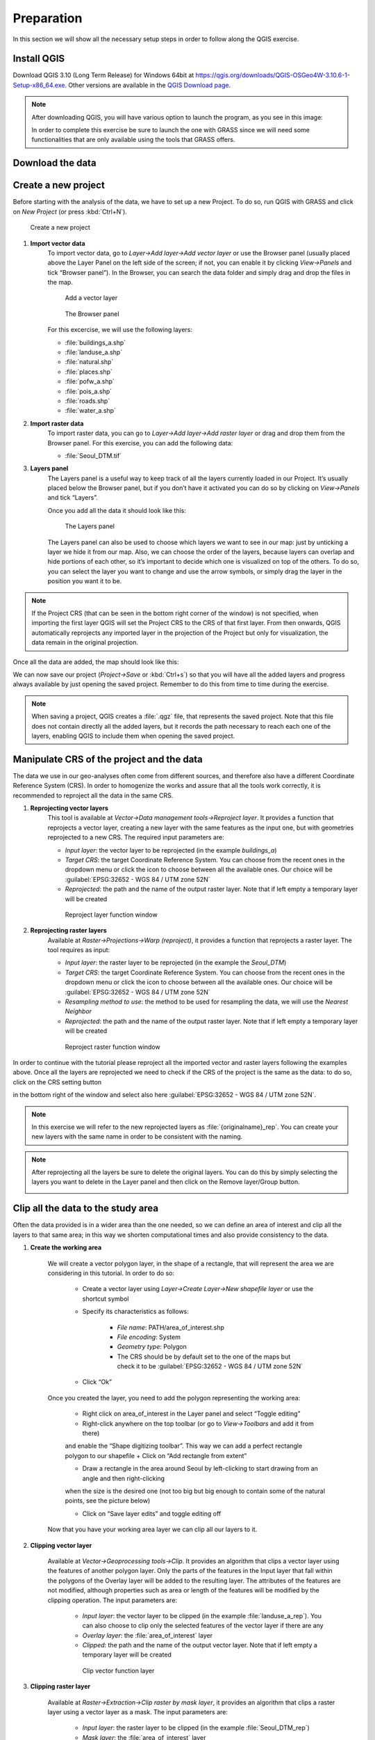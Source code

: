 Preparation
===========

In this section we will show all the necessary setup steps in order to follow along the QGIS exercise.

Install QGIS
###############

Download QGIS 3.10 (Long Term Release) for Windows 64bit at `<https://qgis.org/downloads/QGIS-OSGeo4W-3.10.6-1-Setup-x86_64.exe>`_. 
Other versions are available in the `QGIS Download page <https://qgis.org/en/site/forusers/download.html>`_.

.. note:: After downloading QGIS, you will have various option to launch the program, as you see in this image:

    .. image:: ../img/2.1_QGIS_programs.png
        :width: 100px

    In order to complete this exercise be sure to launch the one with GRASS since we will need some 
    functionalities that are only available using the tools that GRASS offers.

Download the data
####################

Create a new project
####################

Before starting with the analysis of the data, we have to set up a new Project. To do so, run QGIS with GRASS and click on *New Project* 
(or press :kbd:`Ctrl+N`).

.. figure:: ../img/2.3_new_project.PNG

    Create a new project

#. **Import vector data**
    To import vector data, go to *Layer->Add layer->Add vector layer* or use the Browser panel (usually placed above the Layer Panel on 
    the left side of the screen; if not, you can enable it by clicking *View->Panels* and tick “Browser panel”). In the Browser, you can 
    search the data folder and simply drag and drop the files in the map.

    .. figure:: ../img/2.3.1_add_layer.PNG
        :width: 100%
    
        Add a vector layer
    
    .. figure:: ../img/2.3.1_browser_panel.PNG
        :width: 250px
    
        The Browser panel

    For this excercise, we will use the following layers:

    + :file:`buildings_a.shp`
    + :file:`landuse_a.shp`
    + :file:`natural.shp`
    + :file:`places.shp`
    + :file:`pofw_a.shp`
    + :file:`pois_a.shp`
    + :file:`roads.shp`
    + :file:`water_a.shp`

#. **Import raster data**
    To import raster data, you can go to *Layer->Add layer->Add raster layer* or drag and drop them from the Browser panel.
    For this exercise, you can add the following data:

    + :file:`Seoul_DTM.tif`

#. **Layers panel**
    The Layers panel is a useful way to keep track of all the layers currently loaded in our Project. It’s usually placed 
    below the Browser panel, but if you don’t have it activated you can do so by clicking on *View->Panels* and tick “Layers”.

    Once you add all the data it should look like this:

    .. figure:: ../img/2.3.4_layers_panel.PNG
        :width: 200px

        The Layers panel

    The Layers panel can also be used to choose which layers we want to see in our map: just by unticking a layer we hide it from our map. 
    Also, we can choose the order of the layers, because layers can overlap and hide portions of each other, so it’s important to decide 
    which one is visualized on top of the others. To do so, you can select the layer you want to change and use the arrow symbols, 
    or simply drag the layer in the position you want it to be.

.. note:: If the Project CRS (that can be seen in the bottom right corner of the window) is not specified, when importing the first layer QGIS
    will set the Project CRS to the CRS of that first layer. From then onwards, QGIS automatically reprojects any imported layer in the 
    projection of the Project but only for visualization, the data remain in the original projection.

Once all the data are added, the map should look like this:

.. image:: ../img/2.3.4_all_data.PNG
    :width: 100%

We can now save our project (*Project->Save* or :kbd:`Ctrl+s`) so that you will have all the added layers and progress always available by just 
opening the saved project. Remember to do this from time to time during the exercise.

.. note:: When saving a project, QGIS creates a :file:`.qgz` file, that represents the saved project. Note that this file does not contain directly all 
    the added layers, but it records the path necessary to reach each one of the layers, enabling QGIS to include them when opening the saved project.

Manipulate CRS of the project and the data
##########################################

The data we use in our geo-analyses often come from different sources, and therefore also have a different Coordinate Reference System (CRS). 
In order to homogenize the works and assure that all the tools work correctly, it is recommended to reproject all the data in the same CRS.

#. **Reprojecting vector layers**
    This tool is available at *Vector->Data management tools->Reproject layer*. It provides a function that reprojects a vector layer, creating a new 
    layer with the same features as the input one, but with geometries reprojected to a new CRS. 
    The required input parameters are:

    + *Input layer*: the vector layer to be reprojected (in the example *buildings_a*)
    + *Target CRS*: the target Coordinate Reference System. You can choose from the 
      recent ones in the dropdown menu or click the icon to choose between all the available ones. Our choice will be 
      :guilabel:`EPSG:32652 - WGS 84 / UTM zone 52N`
    + *Reprojected*: the path and the name of the output raster layer. Note that if left empty a temporary layer will be created

    .. figure:: ../img/2.4.1_reproject_layer.PNG
        :width: 100%

        Reproject layer function window

#. **Reprojecting raster layers**
    Available at *Raster->Projections->Warp (reproject)*, it provides a function that reprojects a raster layer. The tool requires as input:
    
    + *Input layer*: the raster layer to be reprojected (in the example the *Seoul_DTM*)
    + *Target CRS*: the target Coordinate Reference System. You can choose from the recent ones in the dropdown menu or click the icon to choose between 
      all the available ones. Our choice will be :guilabel:`EPSG:32652 - WGS 84 / UTM zone 52N`
    + *Resampling method to use*: the method to be used for resampling the data, we will use the *Nearest Neighbor*
    + *Reprojected*:  the path and the name of the output raster layer. Note that if left empty a temporary layer will be created

    .. figure:: ../img/2.4.2_reproject_raster.PNG
        :width: 100%

        Reproject raster function window

In order to continue with the tutorial please reproject all the imported vector and raster layers following the examples above.
Once all the layers are reprojected we need to check if the CRS of the project is the same as the data: to do so, click on the 
CRS setting button 

.. image:: ../img/2.4.2_reproject_map.png

in the bottom right of the window and select also here 
:guilabel:`EPSG:32652 - WGS 84 / UTM zone 52N`.

.. note:: In this exercise we will refer to the new reprojected layers as :file:`{originalname}_rep`. 
    You can create your new layers with the same name in order to be consistent with the naming.

.. note:: After reprojecting all the layers be sure to delete the original layers. You can do this 
    by simply selecting the layers you want to delete in the Layer panel and then click on the Remove layer/Group button.

    .. image:: ../img/2.4.2_remove_layers.PNG
        :width: 200px

Clip all the data to the study area
###################################

Often the data provided is in a wider area than the one needed, so we can define an area of interest and clip all the layers to that same area; 
in this way we shorten computational times and also provide consistency to the data.

#. **Create the working area**

    We will create a vector polygon layer, in the shape of a rectangle, that will represent the area we are considering in this tutorial. 
    In order to do so: 
        
        + Create a vector layer using *Layer->Create Layer->New shapefile layer* or use the shortcut symbol |create_vector|
        + Specify its characteristics as follows:

            - *File name*: PATH/area_of_interest.shp 
            - *File encoding*: System
            - *Geometry type*: Polygon
            - The CRS should be by default set to the one of the maps but check it to be :guilabel:`EPSG:32652 - WGS 84 / UTM zone 52N`

            .. image:: ../img/2.5.1_area_of_interest.PNG

        + Click “Ok”

    .. |create_vector| image:: ../img/2.5.1_create_layer_button.png

    Once you created the layer, you need to add the polygon representing the working area:

        + Right click on area_of_interest in the Layer panel and select “Toggle editing”
        + Right-click anywhere on the top toolbar (or go to *View->Toolbars* and add it from there) 
        and enable the “Shape digitizing toolbar”. This way we can add a perfect rectangle polygon to our shapefile
        + Click on “Add rectangle from extent”

        .. image:: ../img/2.5.1_add_rectangle.PNG

        + Draw a rectangle in the area around Seoul by left-clicking to start drawing from an angle and then right-clicking 
        when the size is the desired one (not too big but big enough to contain some of the natural points, see the picture below)

        .. image:: ../img/2.5.1_aoi.PNG

        + Click on “Save layer edits” and toggle editing off

    Now that you have your working area layer we can clip all our layers to it.

#. **Clipping vector layer**

    Available at *Vector->Geoprocessing tools->Clip*. It provides an algorithm that clips a vector layer using the features of another polygon layer. 
    Only the parts of the features in the Input layer that fall within the polygons of the Overlay layer will be added to the resulting layer. 
    The attributes of the features are not modified, although properties such as area or length of the features will be modified by the clipping operation. 
    The input parameters are:

        + *Input layer*: the vector layer to be clipped (in the example :file:`landuse_a_rep`). You can also choose to clip only the selected features of 
          the vector layer if there are any
        + *Overlay layer*: the :file:`area_of_interest` layer
        + *Clipped*: the path and the name of the output vector layer. Note that if left empty a temporary layer will be created

        .. figure:: ../img/2.5.2_clip_vector.PNG

            Clip vector function layer

#. **Clipping raster layer**

    Available at *Raster->Extraction->Clip raster by mask layer*, it provides an algorithm that clips a raster layer using a vector layer as a mask. 
    The input parameters are:

        + *Input layer*: the raster layer to be clipped (in the example :file:`Seoul_DTM_rep`)
        + *Mask layer*: the :file:`area_of_interest` layer
        + *Clipped (extent)*: the path and the name of the output raster layer. Note that if left empty a temporary layer will be created

        .. figure:: ../img/2.5.3_clip_raster.PNG

            Clip raster by mask layer function window

In order to continue with the tutorial please clip all the vector and the DTM raster layer following the examples above.

.. note:: In this exercise we will refer to the new clipped layers as :file:`{originalname}_clip`. You can create your 
    new layers with the same name in order to be consistent with the naming

.. note:: After clipping all the layers you can delete the starting layers from the Layers panel.

The final configuration of the application and data should be like the one in the next image.